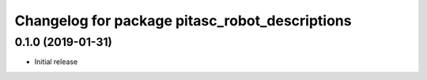 ^^^^^^^^^^^^^^^^^^^^^^^^^^^^^^^^^^^^^^^^^^^^^^^
Changelog for package pitasc_robot_descriptions
^^^^^^^^^^^^^^^^^^^^^^^^^^^^^^^^^^^^^^^^^^^^^^^

0.1.0 (2019-01-31)
------------------
* Initial release
